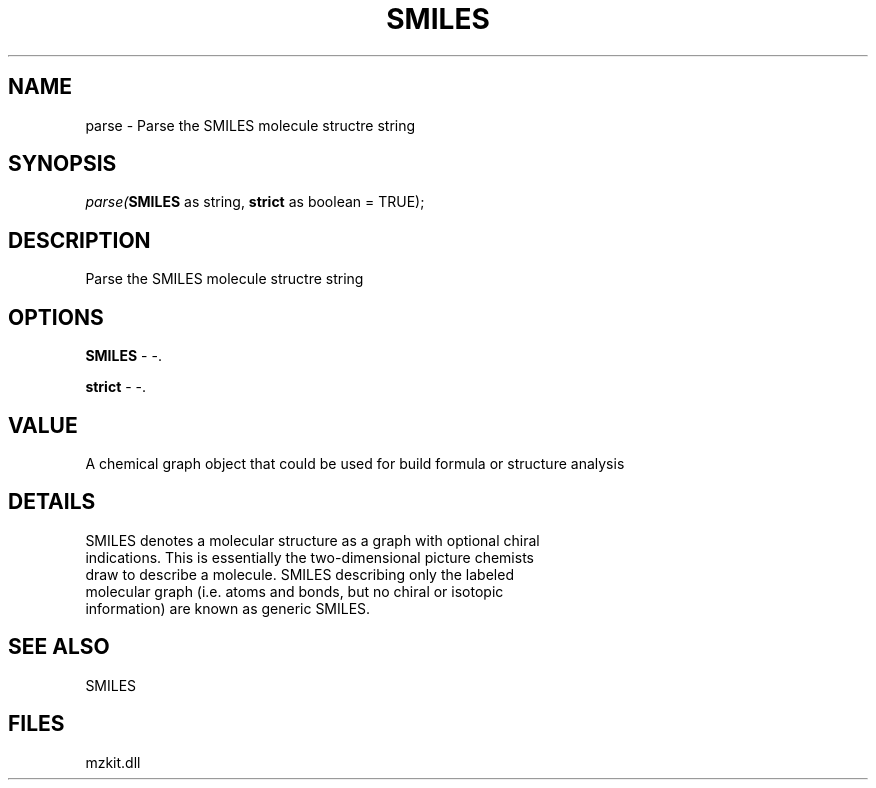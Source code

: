 .\" man page create by R# package system.
.TH SMILES 4 2000-Jan "parse" "parse"
.SH NAME
parse \- Parse the SMILES molecule structre string
.SH SYNOPSIS
\fIparse(\fBSMILES\fR as string, 
\fBstrict\fR as boolean = TRUE);\fR
.SH DESCRIPTION
.PP
Parse the SMILES molecule structre string
.PP
.SH OPTIONS
.PP
\fBSMILES\fB \fR\- -. 
.PP
.PP
\fBstrict\fB \fR\- -. 
.PP
.SH VALUE
.PP
A chemical graph object that could be used for build formula or structure analysis
.PP
.SH DETAILS
.PP
SMILES denotes a molecular structure as a graph with optional chiral 
 indications. This is essentially the two-dimensional picture chemists
 draw to describe a molecule. SMILES describing only the labeled
 molecular graph (i.e. atoms and bonds, but no chiral or isotopic 
 information) are known as generic SMILES.
.PP
.SH SEE ALSO
SMILES
.SH FILES
.PP
mzkit.dll
.PP

